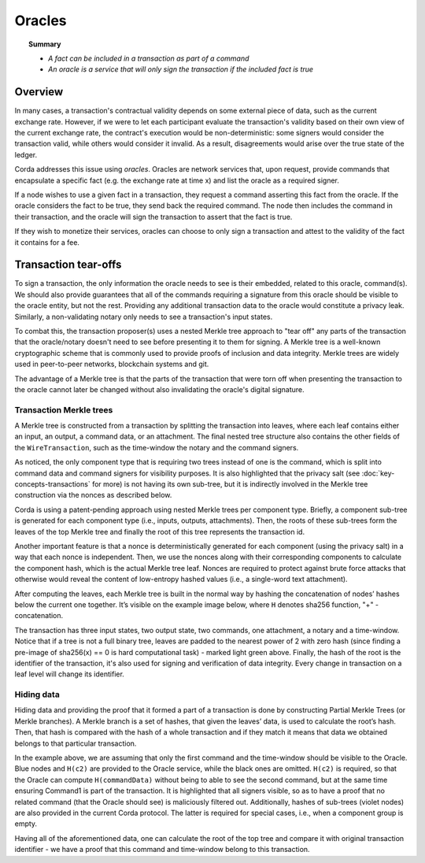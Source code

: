 Oracles
=======

.. topic:: Summary

   * *A fact can be included in a transaction as part of a command*
   * *An oracle is a service that will only sign the transaction if the included fact is true*

.. only:: htmlmode

    Video
    -----
    .. raw:: html
    
        <iframe src="https://player.vimeo.com/video/214157956" width="640" height="360" frameborder="0" webkitallowfullscreen mozallowfullscreen allowfullscreen></iframe>
        <p></p>


Overview
--------
In many cases, a transaction's contractual validity depends on some external piece of data, such as the current
exchange rate. However, if we were to let each participant evaluate the transaction's validity based on their own
view of the current exchange rate, the contract's execution would be non-deterministic: some signers would consider the
transaction valid, while others would consider it invalid. As a result, disagreements would arise over the true state
of the ledger.

Corda addresses this issue using *oracles*. Oracles are network services that, upon request, provide commands
that encapsulate a specific fact (e.g. the exchange rate at time x) and list the oracle as a required signer.

If a node wishes to use a given fact in a transaction, they request a command asserting this fact from the oracle. If
the oracle considers the fact to be true, they send back the required command. The node then includes the command in
their transaction, and the oracle will sign the transaction to assert that the fact is true.

If they wish to monetize their services, oracles can choose to only sign a transaction and attest to the validity of
the fact it contains for a fee.

Transaction tear-offs
---------------------
To sign a transaction, the only information the oracle needs to see is their embedded, related to this oracle, command(s).
We should also provide guarantees that all of the commands requiring a signature from this oracle should be visible to
the oracle entity, but not the rest.
Providing any additional transaction data to the oracle would constitute a privacy leak. Similarly, a non-validating
notary only needs to see a transaction's input states.

To combat this, the transaction proposer(s) uses a nested Merkle tree approach to "tear off" any parts of the transaction
that the oracle/notary doesn't need to see before presenting it to them for signing. A Merkle tree is a well-known
cryptographic scheme that is commonly used to provide proofs of inclusion and data integrity. Merkle trees are widely used in
peer-to-peer networks, blockchain systems and git.

The advantage of a Merkle tree is that the parts of the transaction that were torn off when presenting the transaction
to the oracle cannot later be changed without also invalidating the oracle's digital signature.

Transaction Merkle trees
^^^^^^^^^^^^^^^^^^^^^^^^
A Merkle tree is constructed from a transaction by splitting the transaction into leaves, where each leaf contains
either an input, an output, a command data, or an attachment. The final nested tree structure also contains the
other fields of the ``WireTransaction``, such as the time-window the notary and the command signers.

As noticed, the only component type that is requiring two trees instead of one is the command, which is split into
command data and command signers for visibility purposes. It is also highlighted that the privacy salt
(see :doc:`key-concepts-transactions` for more) is not having its own sub-tree, but it is indirectly involved in the
Merkle tree construction via the nonces as described below.

Corda is using a patent-pending approach using nested Merkle trees per component type. Briefly, a component sub-tree
is generated for each component type (i.e., inputs, outputs, attachments). Then, the roots of these sub-trees
form the leaves of the top Merkle tree and finally the root of this tree represents the transaction id.

Another important feature is that a nonce is deterministically generated for each component (using the privacy salt) in
a way that each nonce is independent. Then, we use the nonces along with their corresponding components to calculate
the component hash, which is the actual Merkle tree leaf. Nonces are required to protect against brute force attacks that
otherwise would reveal the content of low-entropy hashed values (i.e., a single-word text attachment).

After computing the leaves, each Merkle tree is built in the normal way by hashing the concatenation of nodes’ hashes
below the current one together. It’s visible on the example image below, where ``H`` denotes sha256 function, "+" - concatenation.

.. image:: resources/merkleTreeFull.png
   :scale: 35%
   :align: center

The transaction has three input states, two output state, two commands, one attachment, a notary and a time-window.
Notice that if a tree is not a full binary tree, leaves are padded to the nearest
power of 2 with zero hash (since finding a pre-image of sha256(x) == 0 is hard computational task) - marked light
green above. Finally, the hash of the root is the identifier of the transaction, it's also used for signing and
verification of data integrity. Every change in transaction on a leaf level will change its identifier.

Hiding data
^^^^^^^^^^^
Hiding data and providing the proof that it formed a part of a transaction is done by constructing Partial Merkle Trees
(or Merkle branches). A Merkle branch is a set of hashes, that given the leaves’ data, is used to calculate the
root’s hash. Then, that hash is compared with the hash of a whole transaction and if they match it means that data we
obtained belongs to that particular transaction.

.. image:: resources/merkleTreePartial.png
   :scale: 35%
   :align: center

In the example above, we are assuming that only the first command and the time-window should be visible to the Oracle.
Blue nodes and ``H(c2)`` are provided to the Oracle service, while the black ones are omitted. ``H(c2)`` is required, so
that the Oracle can compute ``H(commandData)`` without being to able to see the second command, but at the same time
ensuring Command1 is part of the transaction. It is highlighted that all signers visible, so as to have a proof that
no related command (that the Oracle should see) is maliciously filtered out. Additionally, hashes of sub-trees
(violet nodes) are also provided in the current Corda protocol. The latter is required for special cases, i.e., when
a component group is empty.

Having all of the aforementioned data, one can calculate the root of the top tree and compare it with original
transaction identifier - we have a proof that this command and time-window belong to this transaction.